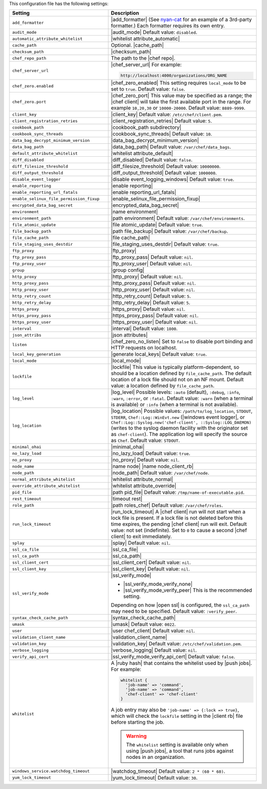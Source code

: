 .. The contents of this file are included in multiple topics.
.. This file should not be changed in a way that hinders its ability to appear in multiple documentation sets.

This configuration file has the following settings:

.. list-table::
   :widths: 200 300
   :header-rows: 1

   * - Setting
     - Description
   * - ``add_formatter``
     - |add_formatter| (See `nyan-cat <https://github.com/andreacampi/nyan-cat-chef-formatter>`_ for an example of a 3rd-party formatter.) Each formatter requires its own entry.
   * - ``audit_mode``
     - |audit_mode| Default value: ``disabled``.
   * - ``automatic_attribute_whitelist``
     - |whitelist attribute_automatic|
   * - ``cache_path``
     - Optional. |cache_path|
   * - ``checksum_path``
     - |checksum_path|
   * - ``chef_repo_path``
     - The path to the |chef repo|.
   * - ``chef_server_url``
     - |chef_server_url| For example:

       .. code-block:: ruby

          http://localhost:4000/organizations/ORG_NAME
   * - ``chef_zero.enabled``
     - |chef_zero_enabled| This setting requires ``local_mode`` to be set to ``true``. Default value: ``false``.
   * - ``chef_zero.port``
     - |chef_zero_port| This value may be specified as a range; the |chef client| will take the first available port in the range. For example ``10,20,30`` or ``10000-20000``. Default value: ``8889-9999``.
   * - ``client_key``
     - |client_key| Default value: ``/etc/chef/client.pem``.
   * - ``client_registration_retries``
     - |client_registration_retries| Default value: ``5``.
   * - ``cookbook_path``
     - |cookbook_path subdirectory|
   * - ``cookbook_sync_threads``
     - |cookbook_sync_threads| Default value: ``10``.
   * - ``data_bag_decrypt_minimum_version``
     - |data_bag_decrypt_minimum_version|
   * - ``data_bag_path``
     - |data_bag_path| Default value: ``/var/chef/data_bags``.
   * - ``default_attribute_whitelist``
     - |whitelist attribute_default|
   * - ``diff_disabled``
     - |diff_disabled| Default value: ``false``.
   * - ``diff_filesize_threshold``
     - |diff_filesize_threshold| Default value: ``10000000``.
   * - ``diff_output_threshold``
     - |diff_output_threshold| Default value: ``1000000``.
   * - ``disable_event_logger``
     - |disable event_logging_windows| Default value: ``true``.
   * - ``enable_reporting``
     - |enable reporting| 
   * - ``enable_reporting_url_fatals``
     - |enable reporting_url_fatals|
   * - ``enable_selinux_file_permission_fixup``
     - |enable_selinux_file_permission_fixup|
   * - ``encrypted_data_bag_secret``
     - |encrypted_data_bag_secret|
   * - ``environment``
     - |name environment|
   * - ``environment_path``
     - |path environment|  Default value: ``/var/chef/environments``.
   * - ``file_atomic_update``
     - |file atomic_update| Default value: ``true``.
   * - ``file_backup_path``
     - |path file_backup| Default value: ``/var/chef/backup``.
   * - ``file_cache_path``
     - |file cache_path|
   * - ``file_staging_uses_destdir``
     - |file_staging_uses_destdir| Default value: ``true``.
   * - ``ftp_proxy``
     - |ftp_proxy|
   * - ``ftp_proxy_pass``
     - |ftp_proxy_pass| Default value: ``nil``.
   * - ``ftp_proxy_user``
     - |ftp_proxy_user| Default value: ``nil``.
   * - ``group``
     - |group config|
   * - ``http_proxy``
     - |http_proxy| Default value: ``nil``.
   * - ``http_proxy_pass``
     - |http_proxy_pass| Default value: ``nil``.
   * - ``http_proxy_user``
     - |http_proxy_user| Default value: ``nil``.
   * - ``http_retry_count``
     - |http_retry_count| Default value: ``5``.
   * - ``http_retry_delay``
     - |http_retry_delay| Default value: ``5``.
   * - ``https_proxy``
     - |https_proxy| Default value: ``nil``.
   * - ``https_proxy_pass``
     - |https_proxy_pass| Default value: ``nil``.
   * - ``https_proxy_user``
     - |https_proxy_user| Default value: ``nil``.
   * - ``interval``
     - |interval| Default value: ``1800``.
   * - ``json_attribs``
     - |json attributes|
   * - ``listen``
     - |chef_zero_no_listen| Set to ``false`` to disable port binding and HTTP requests on localhost.
   * - ``local_key_generation``
     - |generate local_keys| Default value: ``true``.
   * - ``local_mode``
     - |local_mode|
   * - ``lockfile``
     - |lockfile| This value is typically platform-dependent, so should be a location defined by ``file_cache_path``. The default location of a lock file should not on an NF mount. Default value: a location defined by ``file_cache_path``.
   * - ``log_level``
     - |log_level| Possible levels: ``:auto`` (default), ``:debug``, ``:info``, ``:warn``, ``:error``, or ``:fatal``. Default value: ``:warn`` (when a terminal is available) or ``:info`` (when a terminal is not available).
   * - ``log_location``
     - |log_location| Possible values: ``/path/to/log_location``, ``STDOUT``, ``STDERR``, ``Chef::Log::WinEvt.new`` (|windows event logger|, or ``Chef::Log::Syslog.new('chef-client', ::Syslog::LOG_DAEMON)`` (writes to the syslog daemon facility with the originator set as ``chef-client``). The application log will specify the source as ``Chef``. Default value: ``STDOUT``.
   * - ``minimal_ohai``
     - |minimal_ohai|
   * - ``no_lazy_load``
     - |no_lazy_load| Default value: ``true``.
   * - ``no_proxy``
     - |no_proxy| Default value: ``nil``.
   * - ``node_name``
     - |name node| |name node_client_rb|
   * - ``node_path``
     - |node_path| Default value: ``/var/chef/node``.
   * - ``normal_attribute_whitelist``
     - |whitelist attribute_normal|
   * - ``override_attribute_whitelist``
     - |whitelist attribute_override|
   * - ``pid_file``
     - |path pid_file| Default value: ``/tmp/name-of-executable.pid``.
   * - ``rest_timeout``
     - |timeout rest|
   * - ``role_path``
     - |path roles_chef| Default value: ``/var/chef/roles``.
   * - ``run_lock_timeout``
     - |run_lock_timeout| A |chef client| run will not start when a lock file is present. If a lock file is not deleted before this time expires, the pending |chef client| run will exit. Default value: not set (indefinite). Set to ``0`` to cause a second |chef client| to exit immediately.
   * - ``splay``
     - |splay| Default value: ``nil``.
   * - ``ssl_ca_file``
     - |ssl_ca_file|
   * - ``ssl_ca_path``
     - |ssl_ca_path|
   * - ``ssl_client_cert``
     - |ssl_client_cert| Default value: ``nil``.
   * - ``ssl_client_key``
     - |ssl_client_key| Default value: ``nil``.
   * - ``ssl_verify_mode``
     - |ssl_verify_mode|
       
       * |ssl_verify_mode_verify_none|
       * |ssl_verify_mode_verify_peer| This is the recommended setting.
       
       Depending on how |open ssl| is configured, the ``ssl_ca_path`` may need to be specified. Default value: ``:verify_peer``.
   * - ``syntax_check_cache_path``
     - |syntax_check_cache_path|
   * - ``umask``
     - |umask| Default value: ``0022``. 
   * - ``user``
     - |user chef_client| Default value: ``nil``.
   * - ``validation_client_name``
     - |validation_client_name| 
   * - ``validation_key``
     - |validation_key| Default value: ``/etc/chef/validation.pem``.
   * - ``verbose_logging``
     - |verbose_logging| Default value: ``nil``.
   * - ``verify_api_cert``
     - |ssl_verify_mode_verify_api_cert| Default value: ``false``.
   * - ``whitelist``
     - A |ruby hash| that contains the whitelist used by |push jobs|. For example:

       .. code-block:: ruby

          whitelist {
            'job-name' => 'command',
            'job-name' => 'command',
            'chef-client' => 'chef-client'
          }

       A job entry may also be ``'job-name' => {:lock => true}``, which will check the ``lockfile`` setting in the |client rb| file before starting the job.

       .. warning:: The ``whitelist`` setting is available only when using |push jobs|, a tool that runs jobs against nodes in an organization.
   * - ``windows_service.watchdog_timeout``
     - |watchdog_timeout| Default value: ``2 * (60 * 60)``.
   * - ``yum_lock_timeout``
     - |yum_lock_timeout| Default value: ``30``.